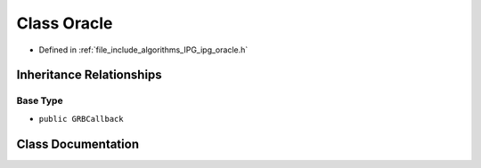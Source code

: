.. _exhale_class_class_algorithms_1_1_i_p_g_1_1_oracle:

Class Oracle
============

- Defined in :ref:`file_include_algorithms_IPG_ipg_oracle.h`


Inheritance Relationships
-------------------------

Base Type
*********

- ``public GRBCallback``


Class Documentation
-------------------


.. doxygenclass:: Algorithms::IPG::Oracle
   :members:
   :protected-members:
   :undoc-members:
